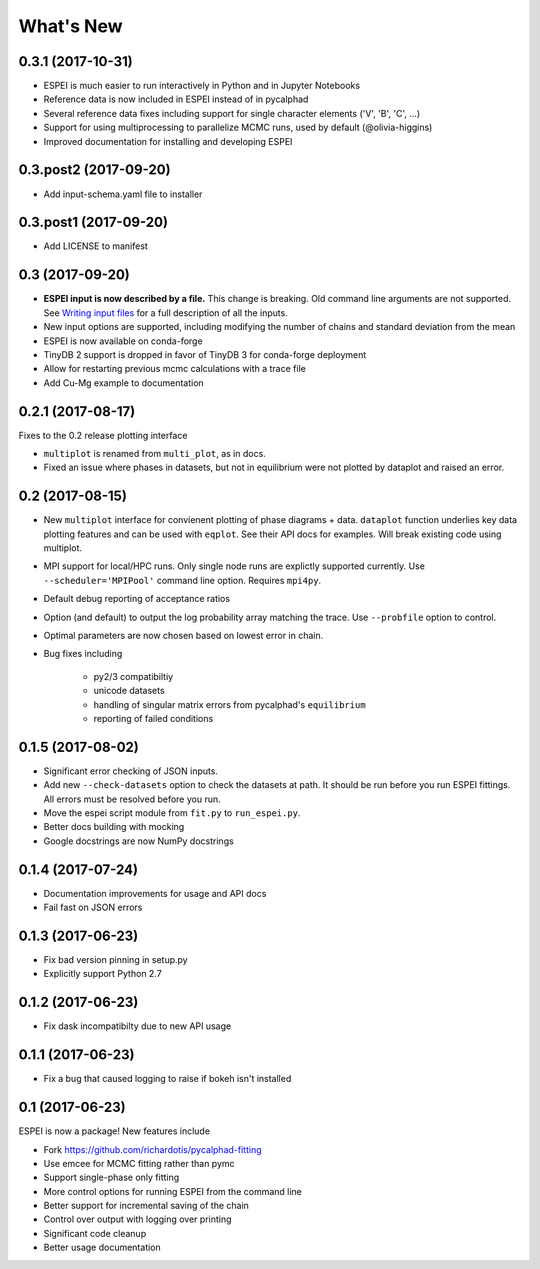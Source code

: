 ==========
What's New
==========

0.3.1 (2017-10-31)
==================

* ESPEI is much easier to run interactively in Python and in Jupyter Notebooks
* Reference data is now included in ESPEI instead of in pycalphad
* Several reference data fixes including support for single character elements ('V', 'B', 'C', ...)
* Support for using multiprocessing to parallelize MCMC runs, used by default (@olivia-higgins)
* Improved documentation for installing and developing ESPEI

0.3.post2 (2017-09-20)
======================

* Add input-schema.yaml file to installer

0.3.post1 (2017-09-20)
======================

* Add LICENSE to manifest

0.3 (2017-09-20)
================

* **ESPEI input is now described by a file.** This change is breaking. Old command line arguments are not supported. See `Writing input files <http://espei.org/en/latest/writing_input.html>`_ for a full description of all the inputs.
* New input options are supported, including modifying the number of chains and standard deviation from the mean
* ESPEI is now available on conda-forge
* TinyDB 2 support is dropped in favor of TinyDB 3 for conda-forge deployment
* Allow for restarting previous mcmc calculations with a trace file
* Add Cu-Mg example to documentation

0.2.1 (2017-08-17)
==================

Fixes to the 0.2 release plotting interface

* ``multiplot`` is renamed from ``multi_plot``, as in docs.
* Fixed an issue where phases in datasets, but not in equilibrium were not plotted by dataplot and raised an error.

0.2 (2017-08-15)
==================

* New ``multiplot`` interface for convienent plotting of phase diagrams + data. ``dataplot`` function underlies key data plotting features and can be used with ``eqplot``. See their API docs for examples. Will break existing code using multiplot.
* MPI support for local/HPC runs. Only single node runs are explictly supported currently. Use ``--scheduler='MPIPool'`` command line option. Requires ``mpi4py``.
* Default debug reporting of acceptance ratios
* Option (and default) to output the log probability array matching the trace. Use ``--probfile`` option to control.
* Optimal parameters are now chosen based on lowest error in chain.
* Bug fixes including
   
   - py2/3 compatibiltiy
   - unicode datasets
   - handling of singular matrix errors from pycalphad's ``equilibrium``
   - reporting of failed conditions

0.1.5 (2017-08-02)
==================

* Significant error checking of JSON inputs.
* Add new ``--check-datasets`` option to check the datasets at path. It should be run before you run ESPEI fittings. All errors must be resolved before you run.
* Move the espei script module from ``fit.py`` to ``run_espei.py``.
* Better docs building with mocking
* Google docstrings are now NumPy docstrings

0.1.4 (2017-07-24)
==================

* Documentation improvements for usage and API docs
* Fail fast on JSON errors

0.1.3 (2017-06-23)
==================

* Fix bad version pinning in setup.py
* Explicitly support Python 2.7

0.1.2 (2017-06-23)
==================

* Fix dask incompatibilty due to new API usage

0.1.1 (2017-06-23)
==================

* Fix a bug that caused logging to raise if bokeh isn't installed

0.1 (2017-06-23)
==================

ESPEI is now a package! New features include

* Fork https://github.com/richardotis/pycalphad-fitting
* Use emcee for MCMC fitting rather than pymc
* Support single-phase only fitting
* More control options for running ESPEI from the command line
* Better support for incremental saving of the chain
* Control over output with logging over printing
* Significant code cleanup
* Better usage documentation

